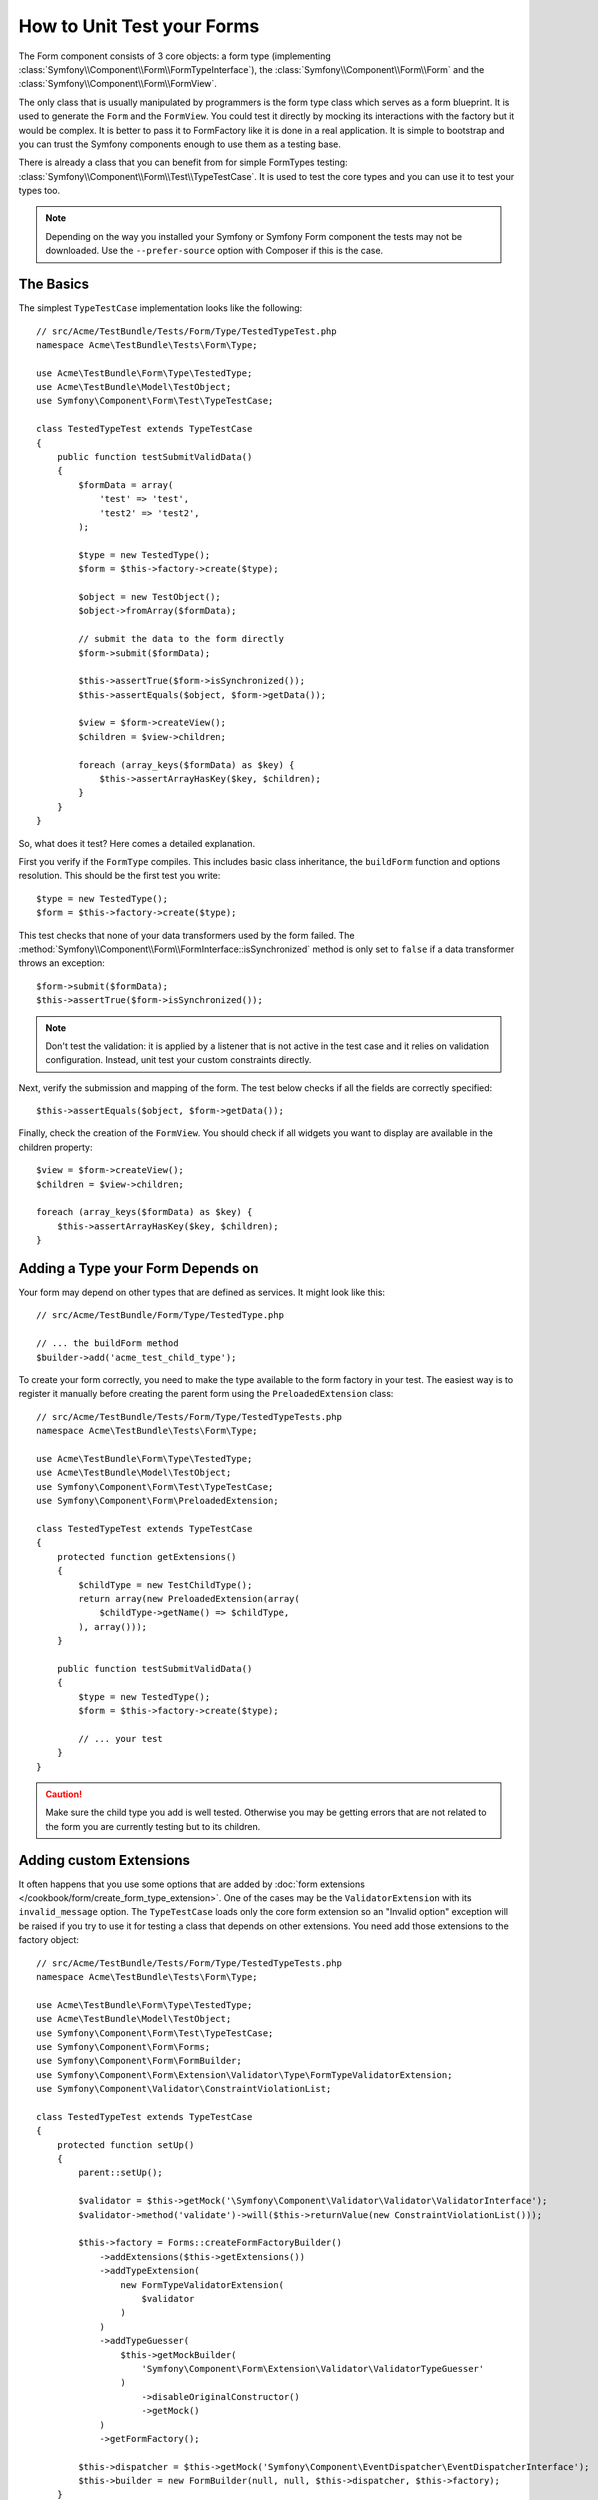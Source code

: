 .. index::
   single: Form; Form testing

How to Unit Test your Forms
===========================

The Form component consists of 3 core objects: a form type (implementing
:class:`Symfony\\Component\\Form\\FormTypeInterface`), the
:class:`Symfony\\Component\\Form\\Form` and the
:class:`Symfony\\Component\\Form\\FormView`.

The only class that is usually manipulated by programmers is the form type class
which serves as a form blueprint. It is used to generate the ``Form`` and the
``FormView``. You could test it directly by mocking its interactions with the
factory but it would be complex. It is better to pass it to FormFactory like it
is done in a real application. It is simple to bootstrap and you can trust
the Symfony components enough to use them as a testing base.

There is already a class that you can benefit from for simple FormTypes
testing: :class:`Symfony\\Component\\Form\\Test\\TypeTestCase`. It is used to
test the core types and you can use it to test your types too.

.. versionadded:: 2.3
    The ``TypeTestCase`` has moved to the ``Symfony\Component\Form\Test``
    namespace in 2.3. Previously, the class was located in
    ``Symfony\Component\Form\Tests\Extension\Core\Type``.

.. note::

    Depending on the way you installed your Symfony or Symfony Form component
    the tests may not be downloaded. Use the ``--prefer-source`` option with
    Composer if this is the case.

The Basics
----------

The simplest ``TypeTestCase`` implementation looks like the following::

    // src/Acme/TestBundle/Tests/Form/Type/TestedTypeTest.php
    namespace Acme\TestBundle\Tests\Form\Type;

    use Acme\TestBundle\Form\Type\TestedType;
    use Acme\TestBundle\Model\TestObject;
    use Symfony\Component\Form\Test\TypeTestCase;

    class TestedTypeTest extends TypeTestCase
    {
        public function testSubmitValidData()
        {
            $formData = array(
                'test' => 'test',
                'test2' => 'test2',
            );

            $type = new TestedType();
            $form = $this->factory->create($type);

            $object = new TestObject();
            $object->fromArray($formData);

            // submit the data to the form directly
            $form->submit($formData);

            $this->assertTrue($form->isSynchronized());
            $this->assertEquals($object, $form->getData());

            $view = $form->createView();
            $children = $view->children;

            foreach (array_keys($formData) as $key) {
                $this->assertArrayHasKey($key, $children);
            }
        }
    }

So, what does it test? Here comes a detailed explanation.

First you verify if the ``FormType`` compiles. This includes basic class
inheritance, the ``buildForm`` function and options resolution. This should
be the first test you write::

    $type = new TestedType();
    $form = $this->factory->create($type);

This test checks that none of your data transformers used by the form
failed. The :method:`Symfony\\Component\\Form\\FormInterface::isSynchronized`
method is only set to ``false`` if a data transformer throws an exception::

    $form->submit($formData);
    $this->assertTrue($form->isSynchronized());

.. note::

    Don't test the validation: it is applied by a listener that is not
    active in the test case and it relies on validation configuration.
    Instead, unit test your custom constraints directly.

Next, verify the submission and mapping of the form. The test below
checks if all the fields are correctly specified::

    $this->assertEquals($object, $form->getData());

Finally, check the creation of the ``FormView``. You should check if all
widgets you want to display are available in the children property::

    $view = $form->createView();
    $children = $view->children;

    foreach (array_keys($formData) as $key) {
        $this->assertArrayHasKey($key, $children);
    }

Adding a Type your Form Depends on
----------------------------------

Your form may depend on other types that are defined as services. It
might look like this::

    // src/Acme/TestBundle/Form/Type/TestedType.php

    // ... the buildForm method
    $builder->add('acme_test_child_type');

To create your form correctly, you need to make the type available to the
form factory in your test. The easiest way is to register it manually
before creating the parent form using the ``PreloadedExtension`` class::

    // src/Acme/TestBundle/Tests/Form/Type/TestedTypeTests.php
    namespace Acme\TestBundle\Tests\Form\Type;

    use Acme\TestBundle\Form\Type\TestedType;
    use Acme\TestBundle\Model\TestObject;
    use Symfony\Component\Form\Test\TypeTestCase;
    use Symfony\Component\Form\PreloadedExtension;

    class TestedTypeTest extends TypeTestCase
    {
        protected function getExtensions()
        {
            $childType = new TestChildType();
            return array(new PreloadedExtension(array(
                $childType->getName() => $childType,
            ), array()));
        }

        public function testSubmitValidData()
        {
            $type = new TestedType();
            $form = $this->factory->create($type);

            // ... your test
        }
    }

.. caution::

    Make sure the child type you add is well tested. Otherwise you may
    be getting errors that are not related to the form you are currently
    testing but to its children.

Adding custom Extensions
------------------------

It often happens that you use some options that are added by
:doc:`form extensions </cookbook/form/create_form_type_extension>`. One of the
cases may be the ``ValidatorExtension`` with its ``invalid_message`` option.
The ``TypeTestCase`` loads only the core form extension so an "Invalid option"
exception will be raised if you try to use it for testing a class that depends
on other extensions. You need add those extensions to the factory object::

    // src/Acme/TestBundle/Tests/Form/Type/TestedTypeTests.php
    namespace Acme\TestBundle\Tests\Form\Type;

    use Acme\TestBundle\Form\Type\TestedType;
    use Acme\TestBundle\Model\TestObject;
    use Symfony\Component\Form\Test\TypeTestCase;
    use Symfony\Component\Form\Forms;
    use Symfony\Component\Form\FormBuilder;
    use Symfony\Component\Form\Extension\Validator\Type\FormTypeValidatorExtension;
    use Symfony\Component\Validator\ConstraintViolationList;

    class TestedTypeTest extends TypeTestCase
    {
        protected function setUp()
        {
            parent::setUp();

            $validator = $this->getMock('\Symfony\Component\Validator\Validator\ValidatorInterface');
            $validator->method('validate')->will($this->returnValue(new ConstraintViolationList()));

            $this->factory = Forms::createFormFactoryBuilder()
                ->addExtensions($this->getExtensions())
                ->addTypeExtension(
                    new FormTypeValidatorExtension(
                        $validator
                    )
                )
                ->addTypeGuesser(
                    $this->getMockBuilder(
                        'Symfony\Component\Form\Extension\Validator\ValidatorTypeGuesser'
                    )
                        ->disableOriginalConstructor()
                        ->getMock()
                )
                ->getFormFactory();

            $this->dispatcher = $this->getMock('Symfony\Component\EventDispatcher\EventDispatcherInterface');
            $this->builder = new FormBuilder(null, null, $this->dispatcher, $this->factory);
        }

        // ... your tests
    }

Testing against different Sets of Data
--------------------------------------

If you are not familiar yet with PHPUnit's `data providers`_, this might be
a good opportunity to use them::

    // src/Acme/TestBundle/Tests/Form/Type/TestedTypeTests.php
    namespace Acme\TestBundle\Tests\Form\Type;

    use Acme\TestBundle\Form\Type\TestedType;
    use Acme\TestBundle\Model\TestObject;
    use Symfony\Component\Form\Test\TypeTestCase;

    class TestedTypeTest extends TypeTestCase
    {

        /**
         * @dataProvider getValidTestData
         */
        public function testForm($data)
        {
            // ... your test
        }

        public function getValidTestData()
        {
            return array(
                array(
                    'data' => array(
                        'test' => 'test',
                        'test2' => 'test2',
                    ),
                ),
                array(
                    'data' => array(),
                ),
                array(
                    'data' => array(
                        'test' => null,
                        'test2' => null,
                    ),
                ),
            );
        }
    }

The code above will run your test three times with 3 different sets of
data. This allows for decoupling the test fixtures from the tests and
easily testing against multiple sets of data.

You can also pass another argument, such as a boolean if the form has to
be synchronized with the given set of data or not etc.

.. _`data providers`: http://www.phpunit.de/manual/current/en/writing-tests-for-phpunit.html#writing-tests-for-phpunit.data-providers

